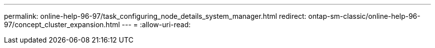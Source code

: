 ---
permalink: online-help-96-97/task_configuring_node_details_system_manager.html 
redirect: ontap-sm-classic/online-help-96-97/concept_cluster_expansion.html 
---
= 
:allow-uri-read: 


